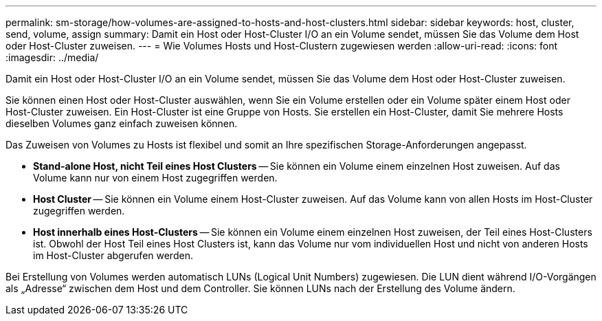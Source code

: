 ---
permalink: sm-storage/how-volumes-are-assigned-to-hosts-and-host-clusters.html 
sidebar: sidebar 
keywords: host, cluster, send, volume, assign 
summary: Damit ein Host oder Host-Cluster I/O an ein Volume sendet, müssen Sie das Volume dem Host oder Host-Cluster zuweisen. 
---
= Wie Volumes Hosts und Host-Clustern zugewiesen werden
:allow-uri-read: 
:icons: font
:imagesdir: ../media/


[role="lead"]
Damit ein Host oder Host-Cluster I/O an ein Volume sendet, müssen Sie das Volume dem Host oder Host-Cluster zuweisen.

Sie können einen Host oder Host-Cluster auswählen, wenn Sie ein Volume erstellen oder ein Volume später einem Host oder Host-Cluster zuweisen. Ein Host-Cluster ist eine Gruppe von Hosts. Sie erstellen ein Host-Cluster, damit Sie mehrere Hosts dieselben Volumes ganz einfach zuweisen können.

Das Zuweisen von Volumes zu Hosts ist flexibel und somit an Ihre spezifischen Storage-Anforderungen angepasst.

* *Stand-alone Host, nicht Teil eines Host Clusters* -- Sie können ein Volume einem einzelnen Host zuweisen. Auf das Volume kann nur von einem Host zugegriffen werden.
* *Host Cluster* -- Sie können ein Volume einem Host-Cluster zuweisen. Auf das Volume kann von allen Hosts im Host-Cluster zugegriffen werden.
* *Host innerhalb eines Host-Clusters* -- Sie können ein Volume einem einzelnen Host zuweisen, der Teil eines Host-Clusters ist. Obwohl der Host Teil eines Host Clusters ist, kann das Volume nur vom individuellen Host und nicht von anderen Hosts im Host-Cluster abgerufen werden.


Bei Erstellung von Volumes werden automatisch LUNs (Logical Unit Numbers) zugewiesen. Die LUN dient während I/O-Vorgängen als „Adresse“ zwischen dem Host und dem Controller. Sie können LUNs nach der Erstellung des Volume ändern.
